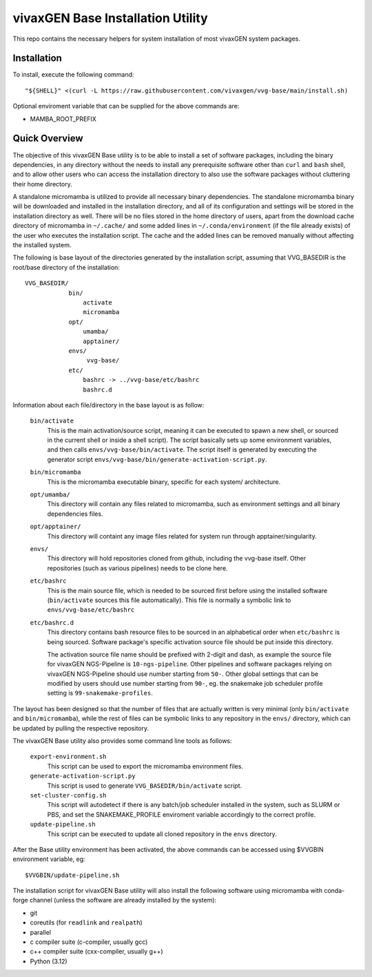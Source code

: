 vivaxGEN Base Installation Utility
==================================

This repo contains the necessary helpers for system installation of most
vivaxGEN system packages.


Installation
------------

To install, execute the following command::

    "${SHELL}" <(curl -L https://raw.githubusercontent.com/vivaxgen/vvg-base/main/install.sh)

Optional enviroment variable that can be supplied for the above commands are:

- MAMBA_ROOT_PREFIX


Quick Overview
--------------

The objective of this vivaxGEN Base utility is to be able to install a set of
software packages, including the binary dependencies, in any directory without
the needs to install any prerequisite software other than ``curl`` and ``bash``
shell, and to allow other users who can access the installation directory to
also use the software packages without cluttering their home directory.

A standalone micromamba is utilized to provide all necessary binary
dependencies.
The standalone micromamba binary will be downloaded and installed in the
installation directory, and all of its configuration and settings will be
stored in the installation directory as well.
There will be no files stored in the home directory of users, apart from the
download cache directory of micromamba in ``~/.cache/`` and some added lines in
``~/.conda/environment`` (if the file already exists) of the user who executes
the installation script.
The cache and the added lines can be removed manually without affecting the
installed system.

The following is base layout of the directories generated by the installation
script, assuming that VVG_BASEDIR is the root/base directory of the
installation::

    VVG_BASEDIR/
                bin/
                    activate
                    micromamba
                opt/
                    umamba/
                    apptainer/
                envs/
                     vvg-base/
                etc/
                    bashrc -> ../vvg-base/etc/bashrc
                    bashrc.d

Information about each file/directory in the base layout is as follow:

    ``bin/activate``
        This is the main activation/source script, meaning it can be executed
        to spawn a new shell, or sourced in the current shell or inside a shell
        script).
        The script basically sets up some environment variables, and then calls
        ``envs/vvg-base/bin/activate``.
        The script itself is generated by executing the generator script
        ``envs/vvg-base/bin/generate-activation-script.py``.

    ``bin/micromamba``
        This is the micromamba executable binary, specific for each system/
        architecture.

    ``opt/umamba/``
        This directory will contain any files related to micromamba, such as
        environment settings and all binary dependencies files.

    ``opt/apptainer/``
        This directory will containt any image files related for system run
        through apptainer/singularity.

    ``envs/``
        This directory will hold repositories cloned from github, including the
        vvg-base itself.
        Other repositories (such as various pipelines) needs to be clone here.

    ``etc/bashrc``
        This is the main source file, which is needed to be sourced first
        before using the installed software (``bin/activate`` sources this file
        automatically).
        This file is normally a symbolic link to ``envs/vvg-base/etc/bashrc``

    ``etc/bashrc.d``
        This directory contains bash resource files to be sourced in an
        alphabetical order when ``etc/bashrc`` is being sourced.
        Software package's specific activation source file should be put inside
        this directory.

        The activation source file name should be prefixed with 2-digit and
        dash, as example the source file for vivaxGEN NGS-Pipeline is
        ``10-ngs-pipeline``.
        Other pipelines and software packages relying on vivaxGEN NGS-Pipeline
        should use number starting from ``50-``.
        Other global settings that can be modified by users should use number
        starting from ``90-``, eg. the snakemake job scheduler profile setting
        is ``99-snakemake-profiles``.

The layout has been designed so that the number of files that are actually
written is very minimal (only ``bin/activate`` and ``bin/micromamba``), while
the rest of files can be symbolic links to any repository in the ``envs/``
directory, which can be updated by pulling the respective repository.

The vivaxGEN Base utility also provides some command line tools as follows:

    ``export-environment.sh``
        This script can be used to export the micromamba environment files.

    ``generate-activation-script.py``
        This script is used to generate ``VVG_BASEDIR/bin/activate`` script.

    ``set-cluster-config.sh``
        This script will autodetect if there is any batch/job scheduler
        installed in the system, such as SLURM or PBS, and set the
        SNAKEMAKE_PROFILE enviroment variable accordingly to the correct
        profile.

    ``update-pipeline.sh``
        This script can be executed to update all cloned repository in the
        ``envs`` directory.

After the Base utility environment has been activated, the above commands can
be accessed using $VVGBIN environment variable, eg::

    $VVGBIN/update-pipeline.sh

The installation script for vivaxGEN Base utility will also install the
following software using micromamba with conda-forge channel (unless the
software are already installed by the system):

- git
- coreutils (for ``readlink`` and ``realpath``)
- parallel
- c compiler suite (c-compiler, usually gcc)
- c++ compiler suite (cxx-compiler, usually g++)
- Python (3.12)

